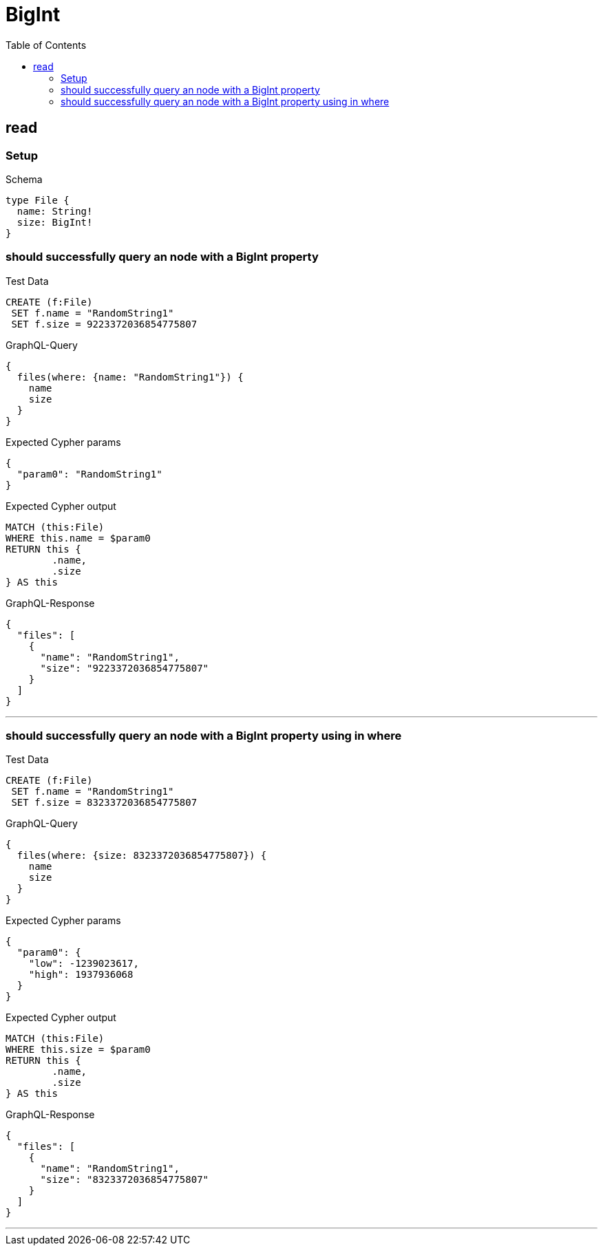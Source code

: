 :toc:
:toclevels: 42

= BigInt

== read

=== Setup

.Schema
[source,graphql,schema=true]
----
type File {
  name: String!
  size: BigInt!
}
----

=== should successfully query an node with a BigInt property

.Test Data
[source,cypher,test-data=true]
----
CREATE (f:File)
 SET f.name = "RandomString1"
 SET f.size = 9223372036854775807
----

.GraphQL-Query
[source,graphql]
----
{
  files(where: {name: "RandomString1"}) {
    name
    size
  }
}
----

.Expected Cypher params
[source,json]
----
{
  "param0": "RandomString1"
}
----

.Expected Cypher output
[source,cypher]
----
MATCH (this:File)
WHERE this.name = $param0
RETURN this {
	.name,
	.size
} AS this
----

.GraphQL-Response
[source,json,response=true]
----
{
  "files": [
    {
      "name": "RandomString1",
      "size": "9223372036854775807"
    }
  ]
}
----

'''

=== should successfully query an node with a BigInt property using in where

.Test Data
[source,cypher,test-data=true]
----
CREATE (f:File)
 SET f.name = "RandomString1"
 SET f.size = 8323372036854775807
----

.GraphQL-Query
[source,graphql]
----
{
  files(where: {size: 8323372036854775807}) {
    name
    size
  }
}
----

.Expected Cypher params
[source,json]
----
{
  "param0": {
    "low": -1239023617,
    "high": 1937936068
  }
}
----

.Expected Cypher output
[source,cypher]
----
MATCH (this:File)
WHERE this.size = $param0
RETURN this {
	.name,
	.size
} AS this
----

.GraphQL-Response
[source,json,response=true]
----
{
  "files": [
    {
      "name": "RandomString1",
      "size": "8323372036854775807"
    }
  ]
}
----

'''

